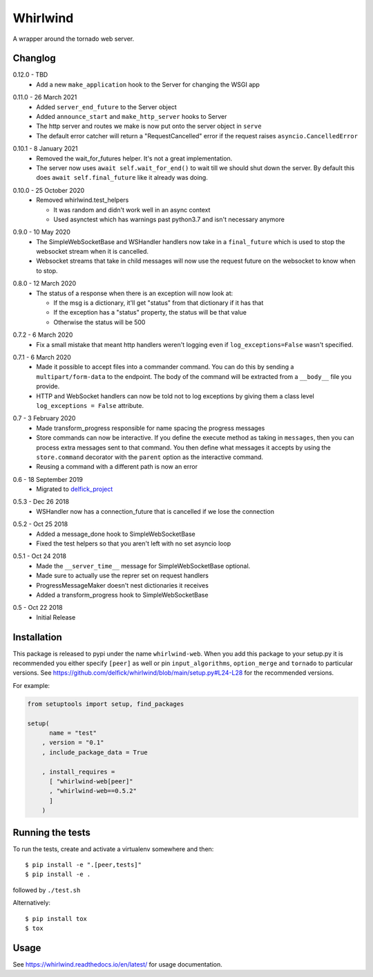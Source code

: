 Whirlwind
=========

A wrapper around the tornado web server.

Changlog
--------

.. _release-0-12-0:

0.12.0 - TBD
    * Add a new ``make_application`` hook to the Server for changing the WSGI app

.. _release-0-11-0:

0.11.0 - 26 March 2021
    * Added ``server_end_future`` to the Server object
    * Added ``announce_start`` and ``make_http_server`` hooks to Server
    * The http server and routes we make is now put onto the server object in
      ``serve``
    * The default error catcher will return a "RequestCancelled" error if the
      request raises ``asyncio.CancelledError``

.. _release-0-10-1:

0.10.1 - 8 January 2021
    * Removed the wait_for_futures helper. It's not a great implementation.
    * The server now uses ``await self.wait_for_end()`` to wait till we should
      shut down the server. By default this does ``await self.final_future`` like it
      already was doing.

.. _release-0-10-0:

0.10.0 - 25 October 2020
    * Removed whirlwind.test_helpers

      * It was random and didn't work well in an async context
      * Used asynctest which has warnings past python3.7 and isn't necessary anymore

.. _release-0-9-0:

0.9.0 - 10 May 2020
    * The SimpleWebSocketBase and WSHandler handlers now take in a
      ``final_future`` which is used to stop the websocket stream when it is
      cancelled.
    * Websocket streams that take in child messages will now use the request
      future on the websocket to know when to stop.

.. _release-0-8-0:

0.8.0 - 12 March 2020
    * The status of a response when there is an exception will now look at:

      * If the msg is a dictionary, it'll get "status" from that dictionary if it has that
      * If the exception has a "status" property, the status will be that value
      * Otherwise the status will be 500

.. _release-0-7-2:

0.7.2 - 6 March 2020
    * Fix a small mistake that meant http handlers weren't logging even if
      ``log_exceptions=False`` wasn't specified.

.. _release-0-7-1:

0.7.1 - 6 March 2020
    * Made it possible to accept files into a commander command. You can do this
      by sending a ``multipart/form-data`` to the endpoint. The body of the
      command will be extracted from a ``__body__`` file you provide.
    * HTTP and WebSocket handlers can now be told not to log exceptions by giving
      them a class level ``log_exceptions = False`` attribute.

.. _release-0-7:

0.7 - 3 February 2020
    * Made transform_progress responsible for name spacing the progress messages
    * Store commands can now be interactive. If you define the execute method as
      taking in ``messages``, then you can process extra messages sent to that
      command. You then define what messages it accepts by using the
      ``store.command`` decorator with the ``parent`` option as the interactive
      command.
    * Reusing a command with a different path is now an error

.. _release-0-6:

0.6 - 18 September 2019
    * Migrated to `delfick_project <https://delfick-project.readthedocs.io/en/latest/index.html>`_

.. _release-0-5.3:

0.5.3 - Dec 26 2018
    * WSHandler now has a connection_future that is cancelled if we lose the
      connection

.. _release-0-5.2:

0.5.2 - Oct 25 2018
    * Added a message_done hook to SimpleWebSocketBase
    * Fixed the test helpers so that you aren't left with no set asyncio loop

.. _release-0-5.1:

0.5.1 - Oct 24 2018
    * Made the ``__server_time__`` message for SimpleWebSocketBase optional.
    * Made sure to actually use the reprer set on request handlers
    * ProgressMessageMaker doesn't nest dictionaries it receives
    * Added a transform_progress hook to SimpleWebSocketBase

.. _release-0-5:

0.5 - Oct 22 2018
    * Initial Release

Installation
------------

This package is released to pypi under the name ``whirlwind-web``. When you add
this package to your setup.py it is recommended you either specify ``[peer]`` as
well or pin ``input_algorithms``, ``option_merge`` and ``tornado`` to particular
versions.  See https://github.com/delfick/whirlwind/blob/main/setup.py#L24-L28
for the recommended versions.

For example:

.. code-block:: python


    from setuptools import setup, find_packages
    
    setup(
          name = "test"
        , version = "0.1"
        , include_package_data = True
    
        , install_requires =
          [ "whirlwind-web[peer]"
          , "whirlwind-web==0.5.2"
          ]
        )

Running the tests
-----------------

To run the tests, create and activate a virtualenv somewhere and then::

    $ pip install -e ".[peer,tests]"
    $ pip install -e .

followed by ``./test.sh``

Alternatively::
    
    $ pip install tox
    $ tox

Usage
-----

See https://whirlwind.readthedocs.io/en/latest/ for usage documentation.
